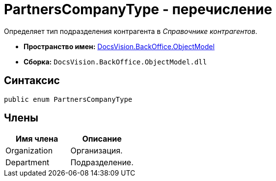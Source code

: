 = PartnersCompanyType - перечисление

Определяет тип подразделения контрагента в _Справочнике контрагентов_.

* *Пространство имен:* xref:api/DocsVision/Platform/ObjectModel/ObjectModel_NS.adoc[DocsVision.BackOffice.ObjectModel]
* *Сборка:* `DocsVision.BackOffice.ObjectModel.dll`

== Синтаксис

[source,csharp]
----
public enum PartnersCompanyType
----

== Члены

[cols=",",options="header"]
|===
|Имя члена |Описание
|Organization |Организация.
|Department |Подразделение.
|===
